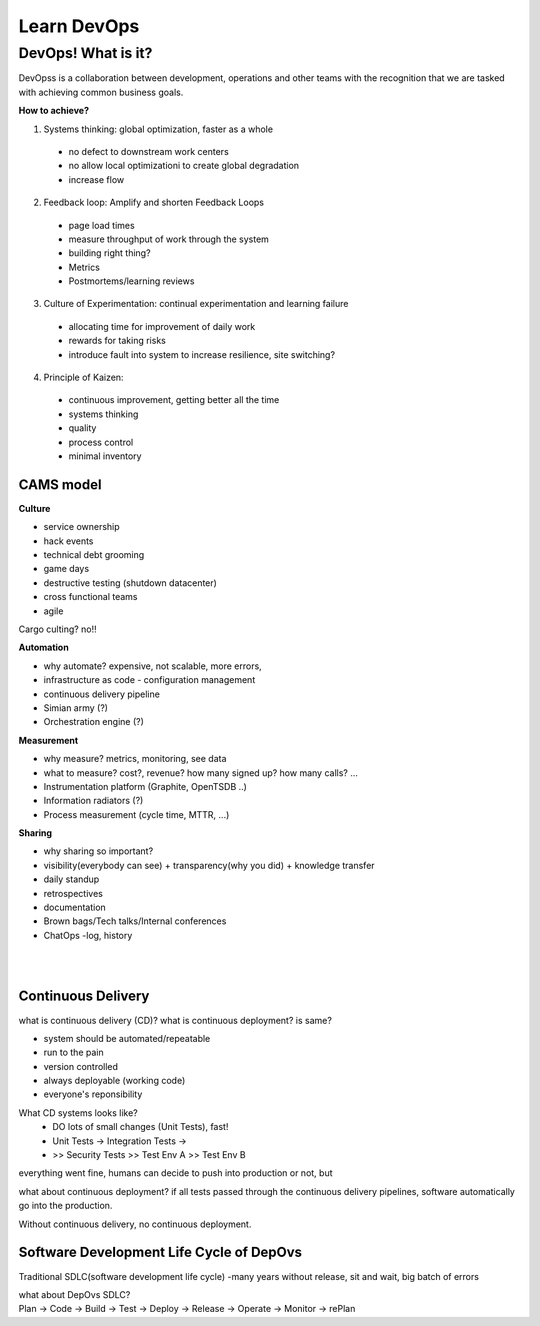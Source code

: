 Learn DevOps
===================

DevOps! What is it?
********************

DevOpss is a collaboration between development, operations and other teams with the recognition that we are tasked with achieving common business goals.

| **How to achieve?**
1. Systems thinking: global optimization, faster as a whole
  - no defect to downstream work centers
  - no allow local optimizationi to create global degradation
  - increase flow
  
2. Feedback loop: Amplify and shorten Feedback Loops
  - page load times
  - measure throughput of work through the system
  - building right thing?
  - Metrics
  - Postmortems/learning reviews
    
3. Culture of Experimentation: continual experimentation and learning failure
  - allocating time for improvement of daily work
  - rewards for taking risks
  - introduce fault into system to increase resilience, site switching?
  
4. Principle of Kaizen: 
  - continuous improvement, getting better all the time
  - systems thinking 
  - quality
  - process control
  - minimal inventory


CAMS model
-----------

| **Culture**
- service ownership
- hack events
- technical debt grooming 
- game days
- destructive testing (shutdown datacenter)
- cross functional teams
- agile 
Cargo culting? no!!

| **Automation**
- why automate? expensive, not scalable, more errors,  
- infrastructure as code - configuration management
- continuous delivery pipeline
- Simian army (?)
- Orchestration engine (?)

| **Measurement**
- why measure? metrics, monitoring, see data
- what to measure? cost?, revenue? how many signed up? how many calls? ...
- Instrumentation platform (Graphite, OpenTSDB ..)
- Information radiators (?)
- Process measurement (cycle time, MTTR, ...)


| **Sharing**  
- why sharing so important?
- visibility(everybody can see) + transparency(why you did) + knowledge transfer
- daily standup
- retrospectives 
- documentation 
- Brown bags/Tech talks/Internal conferences
- ChatOps -log, history
| 
| 

Continuous Delivery
---------------------
what is continuous delivery (CD)? what is continuous deployment? is same?

- system should be automated/repeatable
- run to the pain
- version controlled
- always deployable (working code)
- everyone's reponsibility

What CD systems looks like?
 - DO lots of small changes (Unit Tests), fast!
 - Unit Tests -> Integration Tests -> 
 - >> Security Tests >> Test Env A >> Test Env B
| everything went fine, humans can decide to push into production or not, but

what about continuous deployment? if all tests passed through the continuous delivery pipelines, software automatically go into the production. 

| Without continuous delivery, no continuous deployment.
 


Software Development Life Cycle of DepOvs 
------------------------------------------
Traditional SDLC(software development life cycle) -many years without release, sit and wait, big batch of errors

| what about DepOvs SDLC? 
| Plan -> Code -> Build -> Test -> Deploy -> Release -> Operate -> Monitor -> rePlan 

